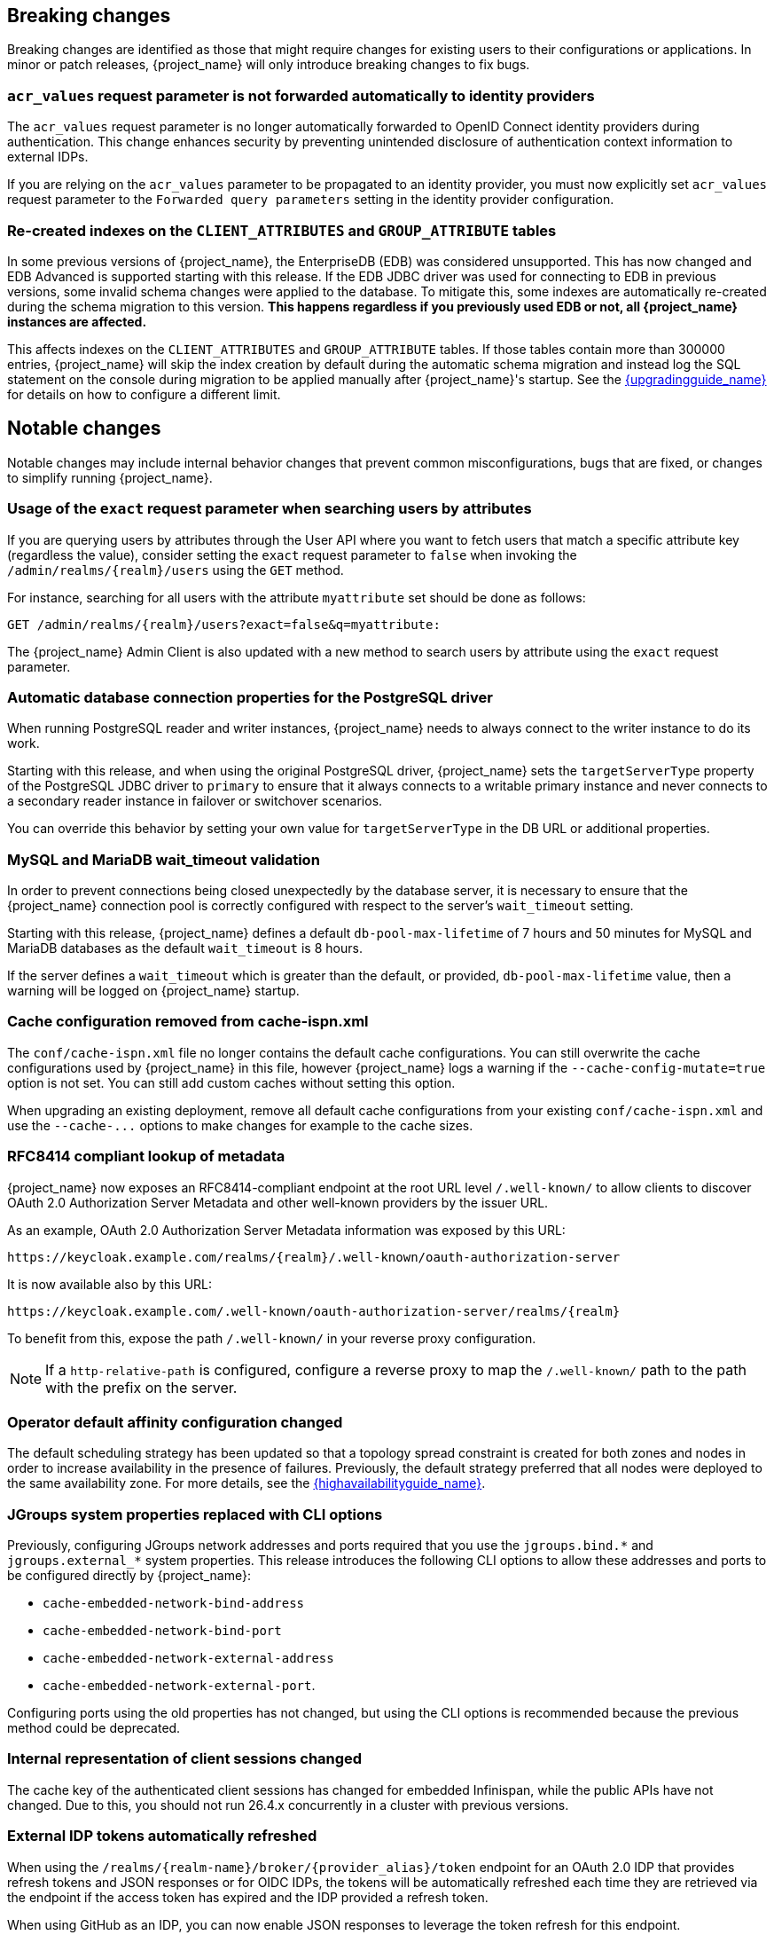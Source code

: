 // ------------------------ Breaking changes ------------------------  //
== Breaking changes

Breaking changes are identified as those that might require changes for existing users to their configurations or applications.
In minor or patch releases, {project_name} will only introduce breaking changes to fix bugs.

=== `acr_values` request parameter is not forwarded automatically to identity providers

The `acr_values` request parameter is no longer automatically forwarded to OpenID Connect identity providers during authentication.
This change enhances security by preventing unintended disclosure of authentication context information to external IDPs.

If you are relying on the `acr_values` parameter to be propagated to an identity provider, you must now explicitly set `acr_values` request parameter
to the `Forwarded query parameters` setting in the identity provider configuration.

=== Re-created indexes on the `CLIENT_ATTRIBUTES` and `GROUP_ATTRIBUTE` tables

In some previous versions of {project_name}, the EnterpriseDB (EDB) was considered unsupported. This has now changed and
EDB Advanced is supported starting with this release. If the EDB JDBC driver was used for connecting to EDB in previous versions,
some invalid schema changes were applied to the database. To mitigate this, some indexes are automatically re-created during
the schema migration to this version. **This happens regardless if you previously used EDB or not, all {project_name}
instances are affected.**

This affects indexes on the `CLIENT_ATTRIBUTES` and `GROUP_ATTRIBUTE` tables. If those tables contain more than 300000 entries,
{project_name} will skip the index creation by default during the automatic schema migration and instead log the SQL statement
on the console during migration to be applied manually after {project_name}'s startup.
See the link:{upgradingguide_link}[{upgradingguide_name}] for details on how to configure a different limit.

// ------------------------ Notable changes ------------------------ //
== Notable changes

Notable changes may include internal behavior changes that prevent common misconfigurations, bugs that are fixed, or changes to simplify running {project_name}.

=== Usage of the `exact` request parameter when searching users by attributes

If you are querying users by attributes through the User API where you want to fetch users that match a specific attribute key (regardless the value),
consider setting the `exact` request parameter to `false` when invoking the `+/admin/realms/{realm}/users+` using
the `GET` method.

For instance, searching for all users with the attribute `myattribute` set should be done as follows:

[source]
----
GET /admin/realms/{realm}/users?exact=false&q=myattribute:
----

The {project_name} Admin Client is also updated with a new method to search users by attribute using the `exact` request parameter.

=== Automatic database connection properties for the PostgreSQL driver

When running PostgreSQL reader and writer instances, {project_name} needs to always connect to the writer instance to do its work.

Starting with this release, and when using the original PostgreSQL driver, {project_name} sets the `targetServerType` property of the PostgreSQL JDBC driver to `primary` to ensure that it always connects to a writable primary instance and never connects to a secondary reader instance in failover or switchover scenarios.

You can override this behavior by setting your own value for `targetServerType` in the DB URL or additional properties.

=== MySQL and MariaDB wait_timeout validation

In order to prevent connections being closed unexpectedly by the database server, it is necessary to ensure that the {project_name}
connection pool is correctly configured with respect to the server's `wait_timeout` setting.

Starting with this release, {project_name} defines a default `db-pool-max-lifetime` of 7 hours and 50 minutes for MySQL
and MariaDB databases as the default `wait_timeout` is 8 hours.

If the server defines a `wait_timeout` which is greater than the default, or provided, `db-pool-max-lifetime` value, then
a warning will be logged on {project_name} startup.

=== Cache configuration removed from cache-ispn.xml

The `conf/cache-ispn.xml` file no longer contains the default cache configurations.
You can still overwrite the cache configurations used by {project_name} in this file, however {project_name} logs a warning if the `--cache-config-mutate=true` option is not set.
You can still add custom caches without setting this option.

When upgrading an existing deployment, remove all default cache configurations from your existing `conf/cache-ispn.xml`
and use the `+--cache-...+` options to make changes for example to the cache sizes.

=== RFC8414 compliant lookup of metadata

{project_name} now exposes an RFC8414-compliant endpoint at the root URL level `/.well-known/` to allow clients to discover OAuth 2.0 Authorization Server Metadata and other well-known providers by the issuer URL.

As an example, OAuth 2.0 Authorization Server Metadata information was exposed by this URL:

[source]
----
https://keycloak.example.com/realms/{realm}/.well-known/oauth-authorization-server
----

It is now available also by this URL:

[source]
----
https://keycloak.example.com/.well-known/oauth-authorization-server/realms/{realm}
----

To benefit from this, expose the path `/.well-known/` in your reverse proxy configuration.

NOTE: If a `http-relative-path` is configured, configure a reverse proxy to map the `/.well-known/` path to the path with the prefix on the server.

=== Operator default affinity configuration changed

The default scheduling strategy has been updated so that a topology spread constraint
is created for both zones and nodes in order to increase availability in the presence of failures. Previously, the default strategy
preferred that all nodes were deployed to the same availability zone. For more details, see the link:{highavailabilityguide_link}[{highavailabilityguide_name}].

=== JGroups system properties replaced with CLI options

Previously, configuring JGroups network addresses and ports required that you use the `+jgroups.bind.*+` and `+jgroups.external_*+`
system properties. This release introduces the following CLI options to allow these addresses and ports to be
configured directly by {project_name}:

* `cache-embedded-network-bind-address`
* `cache-embedded-network-bind-port`
* `cache-embedded-network-external-address`
* `cache-embedded-network-external-port`.

Configuring ports using the old
properties has not changed, but using the CLI options is recommended because the previous method could be deprecated.

=== Internal representation of client sessions changed

The cache key of the authenticated client sessions has changed for embedded Infinispan, while the public APIs have not changed.
Due to this, you should not run 26.4.x concurrently in a cluster with previous versions.

=== External IDP tokens automatically refreshed

When using the `+/realms/{realm-name}/broker/{provider_alias}/token+` endpoint for an OAuth 2.0 IDP that provides refresh tokens and JSON responses or for OIDC IDPs, the tokens will be automatically refreshed each time they are retrieved via the endpoint if the access token has expired and the IDP provided a refresh token.

When using GitHub as an IDP, you can now enable JSON responses to leverage the token refresh for this endpoint.

=== Persistent User Session Batching Disabled

The batching of persistent user session updates has been turned off by default because it negatively impacts performance with some database vendors, which offsets the benefits with other database vendors.
You can enable batching by using the CLI option `--spi-user-sessions--infinispan--use-batches=true`, but users are encouraged to load test their environment to verify performance improvements.

=== Required field in User Session note mapper

The name of the session note is now shown as a required field in the Admin Console.

=== Required field in OIDC attribute mapper

The name of the token claim is now shown as a required field in the Admin Console.

=== Volatile user sessions affecting offline session memory requirements

Starting with this release, {project_name} caches by default only 10,000 entries for offline user and client sessions in memory when volatile user sessions are enabled. This change greatly reduces memory usage.

To change the size of the offline session caches, use the `cache-embedded-offline-sessions-max-count` and `cache-embedded-offline-client-sessions-max-count` options.

=== Translation resource bundle file names

The naming of resource bundles in classloader and folder based themes is now aligned with Java https://docs.oracle.com/en/java/javase/21/docs/api/java.base/java/util/ResourceBundle.html#getBundle(java.lang.String,java.util.Locale,java.lang.ClassLoader)[ResourceBunndle#getBundle] file names.
For all included community languages, such as `de` or `pt-BR`, a file is still named `messages_de.properties` or `messages_pt_BR.properties`.
If you added custom language code, check if your file names are still the same.

The "Chinese (traditional)" and "Chinese (simplified)" languages are named for historical reasons `zh-TW` and `zh-CN` in the community themes of {project_name}.
As a start to migrate to the new language codes, `zh-Hant` and `zh-Hans`, the classloader and folder based themes pick up for the old language codes `zh-TW` and `zh-CN` and also the `messages_zh_Hant.properties` and `messages_zh_Hant.properties` files.
Entries in `messages_zh_Hant.properties` take precedence over entries in `messages_zh_TW.properties`, and entries in `messages_zh_Hans.properties` take precedence over entries in `messages_zh_CN.properties`.

=== Update Email Feature is now supported

`Update Email` is now a supported feature so it is now enabled during the server startup.
The feature is enabled for a realm if the `Update Email` required action is enabled in the realm.
The feature slightly changes behavior from previous versions when updating the profile during the authentication flow (such as when running the `UPDATE_PROFILE` required action).
If a user has an email set when updating the profile during the authentication flow, the email attribute is not available.

=== New database index on the `EVENT_ENTITY` table

The `EVENT_ENTITY` table now has an index `IDX_EVENT_ENTITY_USER_ID_TYPE` on the columns `USER_ID`, `TYPE` and `EVENT_TIME`, which allows a faster search in the Admin Console for events of a specific user and event type.

If the table contains more than 300,000 entries, {project_name} skips the index creation during the automatic schema migration. However, the SQL statement appears on the console during migration so you can apply it manually after {project_name} startup.
For details on configuring a different limit, see link:{upgradingguide_link}#_migrate_db[Migrating the database].

=== Encryption algorithms for SAML updated

When a SAML client was enabled to *Encrypt Assertions*, the assertion included in the SAML response was encrypted following the link:https://www.w3.org/TR/xmlenc-core1/[XML Encryption Syntax and Processing] specification. The algorithms used for encryption were fixed and outdated. Starting with this release, default encryption options are up to date and better suited in terms of security. In addition, if a specific client needs a different algorithm, you can configure the encryption details. You define new attributes in the client to specify the exact algorithms used for encryption. In the Admin Console, when *Encrypt Assertions* is enabled in the *Keys* tab, these attributes appear in the client *Settings* tab, *Signature and Encryption* section.

To maintain backwards compatibility, the {project_name} upgrade modifies the existing SAML clients to set the encryption attributes to work as before. As a result, existing clients receive the same encrypted assertion using the same previous algorithms. If the client supports the new default configuration, removing the attributes is recommended.

For more information about client configuration, see link:{adminguide_link}#_client-saml-configuration[Creating a SAML client].

=== Validate email action

When validating an email address as a required action or an application initiated action, a user can resend the verification email by default only every 30 seconds, while in earlier versions no limitation existed for re-sending the email.

Administrators can configure the interval per realm in the *Verify Email* required action in the *Authentication* section of the realm.

=== Tracing extended for embedded Infinispan caches

When tracing is enabled, calls to other nodes of a {project_name} cluster now create spans in the traces.

To disable this kind of tracing, set the option `tracing-infinispan-enabled` to `false`.

=== LDAP Connection default timeout

If no value is specified either on the LDAP configuration as the connectionTimeout or by the `com.sun.jndi.ldap.connect.timeout` system property, the default timeout is 5 seconds. This timeout ensures that requests will see errors rather than indefinite waits in obtaining an LDAP connection from the pool or when making a connection to the LDAP server.

=== Login theme optimized for OTP and recovery code entry

The input fields in the login theme for OTP and recovery codes and have been optimized:

* The input mode is now `numeric`, which will ease the input on mobile devices.
* The auto-complete is set to `one-time-code` to avoid interference with password managers.

=== Maximum length of the parameters in the OIDC authentication request

When the OIDC authentication request (or OAuth2 authorization request) is sent, a new limit exists for the maximum length of every standard OIDC/OAuth2 parameter. The maximum length of each standard parameter is 4,000 characters,
which is a very large number that may be lowered in a future release. For now, it remains large for backwards compatibility. The only exception is the `login_hint` parameter, which has maximum length of 255 characters. This value is aligned with the maximum length for the `username` and `email` attributes configured in the default user profile configuration.

If you want to increase or lower those numbers, start the server with the option `req-params-default-max-size` for the default maximum length of the standard
OIDC/OAuth2 parameters or you can use something such as `req-params-max-size` for one specific parameter. For more details, see the `login-protocol` provider configuration in the link:{allproviderconfigguide_link}[{allproviderconfigguide_name}].

=== UTF-8 management in the email sender

Starting with  this release, {project_name} adds a new option `allowutf8` for the realm SMTP configuration (*Allow UTF-8* field inside the *Email* tab in the *Realm settings* section of the Admin Console).
For more information about email configuration, see link:{adminguide_link}#_email[Configuring email for a realm].

Enabling the option encodes email addresses in UTF-8 when sending them, but it depends on the SMTP server to also support UTF-8 by the SMTPUTF8 extension.
If *Allow UTF-8* is disabled, {project_name} will encode the domain part of the email address (second part after `@`) using punycode if non-ASCII characters are used, and will reject email addresses that use non-ASCII characters in the local part. The built-in User Profile email validator also checks that the local part of the address contains only ASCII characters when this option is disabled, avoiding the registration of emails that cannot be used by the SMTP configuration.

If you have an SMTP server configured for your realm, perform the following migration after the upgrade:

* If your SMTP server supports SMTPUTF8, enable the *Allow UTF-8* option.
* If your SMTP server does not support SMTPUTF8:
. Keep the *Allow UTF-8* option disabled.
. Verify that no email addresses of users have non-ASCII characters in the local part of the email address. If you detect emails with non-ASCII characters in the local part, you can use the Verify Profile action to force the user to modify the email after the upgrade.

=== Aligning the count of users with the actual number of users returned from searches

When searching for users in the Admin Console or by the User API, the count of users returned from the
`/admin/realms/{realm}/users/count` endpoint is now aligned with the actual number of users returned when executing
searches by `/admin/realms/{realm}/users`.

If you are relying on the users count endpoint, make sure to review your clients so that they expect the users count
to be aligned with the actual number of users returned from searches.

=== Welcome Page changes

The Welcome Page creates regular Admin users instead of temporary ones.

=== Fine-grained admin permissions: new `reset-password` scope for Users

The fine-grained admin permissions (FGAP) feature now includes a new scope: `reset-password`. This scope allows for specific permissions to be granted to administrators to reset a user's password without granting them broader`manage` scope.

By default, a user with the existing, broader `manage` scope for the `USERS` resource type will implicitly have permission to reset a user's password. The system checks for the explicit `reset-password` scope first. If that permission is not found, it falls back to checking if the administrator has the `manage` scope. This ensures that existing administrators with the `manage` scope continue to have the ability to reset passwords without any changes to their permissions.

This implicit fallback mechanism ensures a smooth upgrade process for deployments already using fine-grained permissions. The fallback will be deprecated and removed in a future releases, so it is recommended to review and update administrator permissions to use the new `reset-password` scope where appropriate.

For more information about fine-grained admin permissions, see link:{adminguide_finegrained_link}[{adminguide_finegrained_name}].

=== Errors when searching users from LDAP will not fail the request anymore and local users will be returned

Until now, failures when searching for users from an LDAP user federation provider caused the whole request to fail and no users were returned.
In this release, if an error occurs during the search, local users will still be returned and the error will be logged at the `ERROR` level,
so that administrators can investigate the root cause of the problem and fix any issue with their LDAP configuration or connectivity
with the LDAP server.

This change improves the resilience of the system when there are temporary issues with the LDAP server, ensuring that local users can still be accessed even if the LDAP search fails.
If a local user is linked to a failing LDAP provider, the user will be marked as disabled and read-only until the LDAP server is available again.

=== The `serverinfo` endpoint only returns the system info for administrators in the administrator realm

Starting with this version, the `serverinfo` endpoint, which is used by the admin console to obtain some general information of the {project_name} installation, will only return the system information for administrators in the administration (master) realm. This change was done for security reasons.

If, for whatever reason, an administrator in a common realm needs to access the `systemInfo`, `cpuInfo` or `memoryInfo` fields of the `serverinfo` response, you need to create and assign a new *view-system* role to that admin user:

. In the affected realm, select the management client *realm-management*, and, in the *Roles* tab, create a new role called *view-system*.
. In *Users* select the administrator account, and, in the *Role mapping* tab, assign the just created *view-system* client role to the admin user.

The previous workaround is marked as deprecated and it can be removed in a future version of {project_name}.

// ------------------------ Deprecated features ------------------------ //
== Deprecated features

The following sections provide details on deprecated features.

=== `displayTest` field in `ConsentScopeRepresentation`

The `displayTest` field in the `ConsentScopeRepresentation` class returned by the Account REST service has been deprecated due to a typo in its name.
A new field `displayText` with the correct spelling has been added to replace it. The old field will be removed in {project_name} 27.0.
The Typescript code `ConsentScopeRepresentation` for the Account Console already contains only the new field.

=== Lifetime of offline session caches

The options `+--spi-user-sessions--infinispan--offline-session-cache-entry-lifespan-override+` and `+--spi-user-sessions--infinispan--offline-client-session-cache-entry-lifespan-override+` are now deprecated for removal.

As an alternative, use the `cache-embedded-offline-sessions-max-count` and `cache-embedded-offline-client-sessions-max-count` options to limit the memory usage if the default of 10,000 cache offline user and client sessions does not work in your scenario.

=== Passkeys Conditional UI Authenticator requires a feature

The *Passkeys Conditional UI Authenticator* authenticator was deprecated in the version 26.3.0, but you can still use it if you enable
`passkeys_conditional_ui_authenticator` during server startup. As a result, you can re-configure authentication flows for passkeys authentication as described in link:{adminguide_link}#passkeys_server_administration_guide[Passkeys]. Nonetheless, both this startup option and the *Passkeys Conditional UI Authenticator* are deprecated.

=== Modifying default cache configurations in the cache config file

All {project_name} default cache configurations have been removed from `conf/cache-ispn.xml`.
Configuration of the default cache configurations in `conf/cache-ispn.xml`, or in a custom file by `--cache-config-file`, without specifying `--cache-config-mutate=true` is now deprecated and will log a warning.

In a future major release, the start-up will fail if default cache configurations are stated in those files and the option is not specified.

=== Simplified API for UserSessionProvider

In order to retrieve a client session via `UserSessionProvider#getClientSession`, you no longer need to pass in the client session ID.
The old methods have been deprecated and will be removed in a future release.
You should also review the other methods that are deprecated for removal in this class.

=== Simplified API for AuthenticatedClientSessionModel

The `clientId` note in the authenticated client session is an internal note present only when using the embedded caches, and is now deprecated for removal. Instead, use the `getClient()` method.

// ------------------------ Removed features ------------------------ //
== Removed features

The following features have been removed from this release.

=== <TODO>

